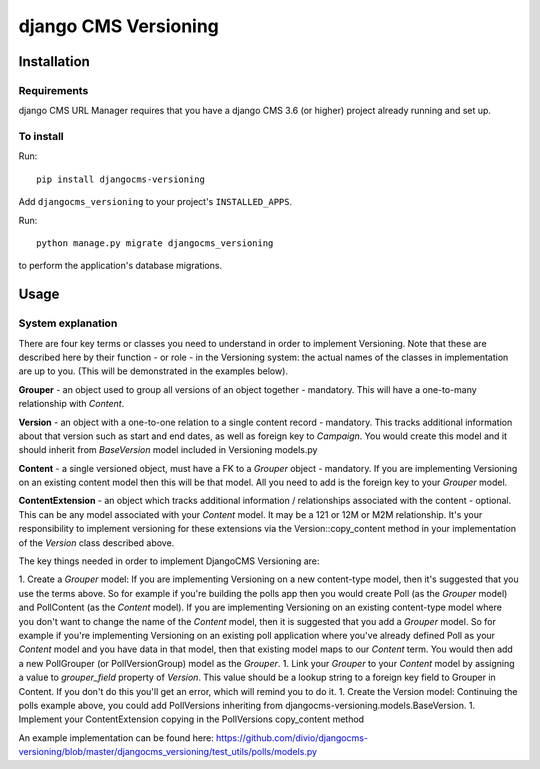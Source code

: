 ****************
django CMS Versioning
****************

============
Installation
============

Requirements
============

django CMS URL Manager requires that you have a django CMS 3.6 (or higher) project already running and set up.


To install
==========

Run::

    pip install djangocms-versioning

Add ``djangocms_versioning`` to your project's ``INSTALLED_APPS``.

Run::

    python manage.py migrate djangocms_versioning

to perform the application's database migrations.


=====
Usage
=====

System explanation
====

There are four key terms or classes you need to understand in order to implement Versioning. Note that these are described here by their function - or role - in the Versioning system: the actual names of the classes in implementation are up to you. (This will be demonstrated in the examples below).

**Grouper** - an object used to group all versions of an object together - mandatory. This will have a one-to-many relationship with *Content*.

**Version** - an object with a one-to-one relation to a single content record - mandatory. This tracks additional information about that version such as start and end dates, as well as foreign key to *Campaign*. You would create this model and it should inherit from *BaseVersion* model included in Versioning models.py

**Content** - a single versioned object, must have a FK to a *Grouper* object - mandatory. If you are implementing Versioning on an existing content model then this will be that model. All you need to add is the foreign key to your *Grouper* model.

**ContentExtension** - an object which tracks additional information / relationships associated with the content - optional. This can be any model associated with your *Content* model. It may be a 121 or 12M or M2M relationship. It's your responsibility to implement versioning for these extensions via the Version::copy_content method in your implementation of the *Version* class described above.

The key things needed in order to implement DjangoCMS Versioning are:

1. Create a *Grouper* model:
If you are implementing Versioning on a new content-type model, then it's suggested that you use the terms above. So for example if you're building the polls app then you would create Poll (as the *Grouper* model) and PollContent (as the *Content* model).
If you are implementing Versioning on an existing content-type model where you don't want to change the name of the *Content* model, then it is suggested that you add a *Grouper* model. So for example if you're implementing Versioning on an existing poll application where you've already defined Poll as your *Content* model and you have data in that model, then that existing model maps to our *Content* term. You would then add a new PollGrouper (or PollVersionGroup) model as the *Grouper*.
1. Link your *Grouper* to your *Content* model by assigning a value to `grouper_field` property of *Version*. This value should be a lookup string to a foreign key field to Grouper in Content. If you don't do this you'll get an error, which will remind you to do it.
1. Create the Version model:
Continuing the polls example above, you could add PollVersions inheriting from djangocms-versioning.models.BaseVersion. 
1. Implement your ContentExtension copying in the PollVersions copy_content method

An example implementation can be found here: 
https://github.com/divio/djangocms-versioning/blob/master/djangocms_versioning/test_utils/polls/models.py



